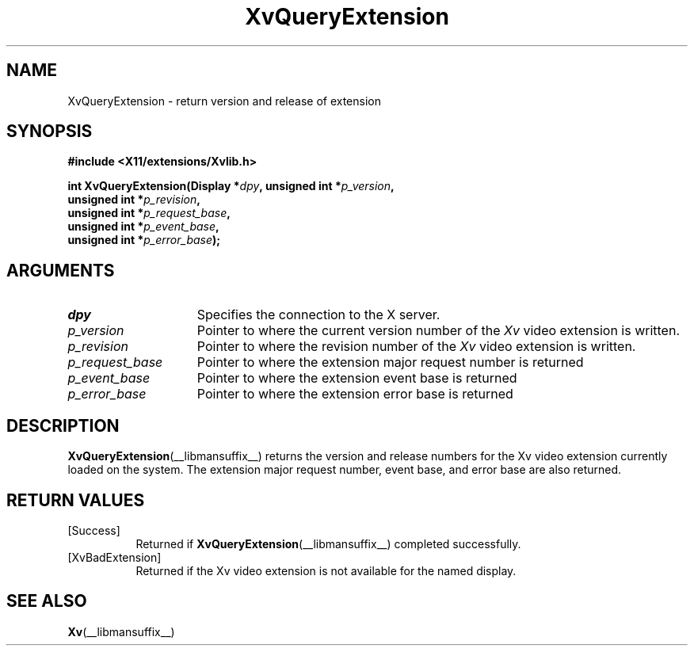 .TH XvQueryExtension __libmansuffix__ __vendorversion__ "libXv Functions"
.SH NAME
XvQueryExtension \- return version and release of extension
.\"
.SH SYNOPSIS
.B #include <X11/extensions/Xvlib.h>
.sp
.nf
.BI "int XvQueryExtension(Display *" dpy ", unsigned int *" p_version ","
.BI "                    unsigned int *" p_revision ","
.BI "                    unsigned int *" p_request_base ","
.BI "                    unsigned int *" p_event_base ","
.BI "                    unsigned int *" p_error_base ");"
.fi
.SH ARGUMENTS
.\"
.IP \fIdpy\fR 15
Specifies the connection to the X server.
.IP \fIp_version\fR 15
Pointer to where the current version number of the \fIXv\fP video extension
is written.
.IP \fIp_revision\fR 15
Pointer to where the revision number of the \fIXv\fP video extension
is written.
.IP \fIp_request_base\fR 15
Pointer to where the extension major request number is returned
.IP \fIp_event_base\fR 15
Pointer to where the extension event base is returned
.IP \fIp_error_base\fR 15
Pointer to where the extension error base is returned
.\"
.SH DESCRIPTION
.\"
.PP
.BR XvQueryExtension (__libmansuffix__)
returns the version and release numbers for the Xv video extension
currently loaded on the system.  The extension major request number,
event base, and error base are also returned.
.\"
.SH RETURN VALUES
.IP [Success] 8
Returned if
.BR XvQueryExtension (__libmansuffix__)
completed successfully.
.IP [XvBadExtension] 8
Returned if the Xv video extension is not available for the named display.
.SH SEE ALSO
.BR Xv (__libmansuffix__)
